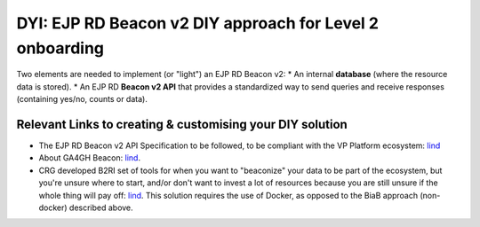 DYI: EJP RD Beacon v2 DIY approach for Level 2 onboarding
------------

Two elements are needed to implement (or "light") an EJP RD Beacon v2: 
* An internal **database** (where the resource data is stored).
* An EJP RD **Beacon v2 API** that provides a standardized way to send queries and receive responses (containing yes/no, counts or data).

Relevant Links to creating & customising your DIY solution
~~~~~~~~~~~~

* The EJP RD Beacon v2 API Specification to be followed, to be compliant with the VP Platform ecosystem: `lind <https://github.com/ejp-rd-vp/vp-api-specs>`_
* About GA4GH Beacon: `lind <https://docs.genomebeacons.org/>`_.
* CRG developed B2RI set of tools for when you want to "beaconize" your data to be part of the ecosystem, but you're unsure where to start, and/or don't want to invest a lot of resources because you are still unsure if the whole thing will pay off: `lind <https://b2ri-documentation.readthedocs.io/en/latest/beacon-v2-reference-implementation/>`_. This solution requires the use of Docker, as opposed to the BiaB approach (non-docker) described above.

